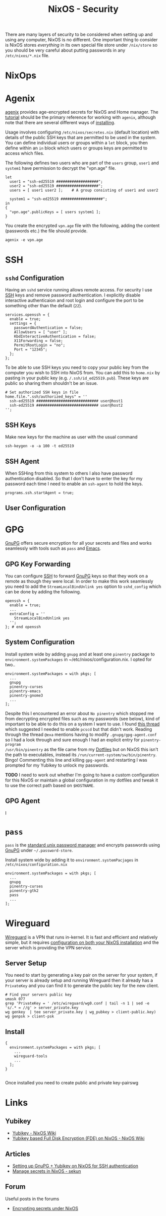 :PROPERTIES:
:ID:       c345f901-5a1f-4868-b8bf-bc352554ee58
:mtime:    20250103151626 20250102164607 20241225135036 20241225120544 20241224191557 20241223215106 20241222234038 20241221211807 20241215211752 20241215084441
:ctime:    20241215084441
:END:
#+TITLE: NixOS - Security
#+FILETAGS: :nixos:linux:security:ssh:gpg:

There are many layers of security to be considered when setting up and using any computer, NixOS is no different. One
important thing to consider is NixOS stores /everything/ in its own special file store under ~/nix/store~ so you should
be very careful about putting passwords in any ~/etc/nixos/*.nix~ file.

* NixOps

* Agenix

[[https://github.com/ryantm/agenix][agenix]] provides age-encrypted secrets for NixOS and Home manager. The [[https://github.com/ryantm/agenix?tab=readme-ov-file#tutorial][tutorial]] should be the primary reference for
working with ~agenix~, although note that there are several different ways of [[https://github.com/ryantm/agenix?tab=readme-ov-file#installation][installing]].

Usage involves configuring ~/etc/nixos/secretes.nix~ (default location) with details of the public SSH keys that are
permitted to be used in the system. You can define individual users or groups within a ~let~ block, you then define
within an ~in~ block which users or groups keys are permitted to access which files.

The following defines two users who are part of the ~users~ group, ~user1~ and ~system1~ have permission to decrypt the
"vpn.age" file.

#+begin_src
let
  user1 = "ssh-ed25519 ###################";
  user2 = "ssh-ed25519 ###################";
  users = [ user1 user2 ];    # A group consisting of user1 and user2

  system1 = "ssh-ed25519 ###################";
in
{
  "vpn.age".publicKeys = [ users system1 ];
}
#+end_src

You create the encrypted ~vpn.age~ file with the following, adding the content (passwords etc.) the file should provide.

#+begin_src
agenix -e vpn.age
#+end_src


* SSH

** ~sshd~ Configuration

Having an ~sshd~ service running allows remote access. For security I use [[id:ae1e9b97-feb0-4f1a-b804-b89edaf5a790][SSH]] keys and remove password
authentication. I explicitly disable interactive authenticaion and root login and configure the port to be something
other than the default (~22~).

#+begin_src
services.openssh = {
  enable = true;
  settings = {
    passwordAuthentication = false;
    AllowUsers = [ "user" ];
    KbdInteractiveAuthentication = false;
    X11Forwarding = false;
    PermitRootLogin = "no";
    Port = "12345";
  };
};
#+end_src


To be able to use SSH keys you need to copy your public key from the computer you wish to SSH into NixOS from. You can
add this to ~home.nix~ by pasting in your public key (e.g. ~/.ssh/id_ed25519.pub~). These keys are public so sharing
them shouldn't be an issue.

#+begin_src
  # Set authorized SSH keys in file
  home.file.".ssh/authorized_keys" = ''
    ssh-ed25519 ############################ user@host1
    ssh-ed25519 ############################ user@host2
  '';
#+end_src

** SSH Keys

Make new keys for the machine as user with the usual command

#+begin_src
ssh-keygen -o -a 100 -t ed25519
#+end_src

** SSH Agent

When SSHing from this system to others I also have password authentication disabled. So that I don't have to enter the
key for my password each time I need to enable an ~ssh-agent~ to hold the keys.

#+begin_src
programs.ssh.startAgent = true;
#+end_src

** User Configuration

* GPG

[[id:ce08bd82-0146-49cb-8a64-048ffe7210f2][GnuPG]] offers secure encryption for all your secrets and files and works seamlessly with tools such as ~pass~ and [[id:754f25a5-3429-4504-8a17-4efea1568eba][Emacs]].

** GPG Key Forwarding

You can configure [[id:ae1e9b97-feb0-4f1a-b804-b89edaf5a790][SSH]] to forward [[id:ce08bd82-0146-49cb-8a64-048ffe7210f2][GnuPG]] keys so that they work on a remote as though they were local. In order to make
this work seamlessly you need to add the ~StreamLocalBindUnlink yes~ option to ~sshd_config~ which can be done by adding
the following.

#+begin_src
openssh = {
  enable = true;
  ...
  extraConfig = ''
    StreamLocalBindUnlink yes
  '';
}; # end openssh
#+end_src


** System Configuration

Install system wide by adding ~gnupg~ and at least one ~pinentry~ package to ~environment.systemPackages~ in
~/etc/nixos/configuration.nix. I opted for two..

#+begin_src
environment.systemPackages = with pkgs; [
  ...
  gnupg
  pinentry-curses
  pinentry-emacs
  pinentry-gnome3
  ...
];
#+end_src

Despite this I encountered an error about ~No pinentry~ which stopped me from decrypting encrypted files such as my
passwords (see below), kind of important to be able to do this on a system I want to use. I found [[https://discourse.nixos.org/t/cant-get-gnupg-to-work-no-pinentry/15373/8][this thread]] which
suggested I needed to enable ~pcscd~ but that didn't work. Reading through the thread ~@exa~ mentions having to modify
~.gnupg/gpg-agent.conf~ so I had a look through and sure enough I had an explicit entry for ~pinentry-program
/usr/bin/pinentry~ as the file came from my [[id:31304184-2fad-4cc5-824b-3ab4b9d2e126][Dotfiles]] but on NixOS this isn't the path to executables, instead its
~/run/current-system/sw/bin/pinentry~. Bingo! Commenting this line and killing ~gpg-agent~ and restarting I was prompted
for my Yubikey to unlock my passwords.

**TODO** I need to work out whether I'm going to have a custom configuration for this NixOS or maintain a global configuration in
my dotfiles and tweak it to use the correct path based on ~$HOSTNAME~.

** GPG Agent

I
* ~pass~

~pass~ is the [[https://www.passwordstore.org/][standard unix password manager]] and encrypts passwords using [[id:ce08bd82-0146-49cb-8a64-048ffe7210f2][GnuPG]] under ~~/.password-store~.

Install system wide by adding it to ~environment.systemPacjages~ in ~/etc/nixos/configuration.nix~

#+begin_src
environment.systemPackages = with pkgs; [
  ...
  gnupg
  pinentry-curses
  pinentry-gtk2
  pass
  ...
];
#+end_src

* Wireguard

[[id:ba01e998-be25-43d4-81f0-ff4228c252ea][Wireguard]] is a VPN that runs in-kernel. It is fast and efficient and relatively simple, but it requires [[https://nixos.wiki/wiki/WireGuard][configuration on
both your NixOS installation]] and the server which is providing the VPN service.

** Server Setup

You need to start by generating a key pair on the server for your system, if your server is already setup and running
Wireguard then it already has a ~PrivateKey~ and you can find it to generate the public key for the new client.
#+begin_src
# Find your servers public key
umask 077
grep 'PrivateKey = ' /etc/wireguard/wg0.conf | tail -n 1 | sed -e 's/.* = //g' > server_private.key
wg genkey  | tee server_private.key | wg_pubkey > client-public.key)
wg genpsk > client-psk
#+end_src


** Install

#+begin_src
{
  environment.systemPackages = with pkgs; [
    ...
    wireguard-tools
    ...
  ];
}

#+end_src

Once installed you need to create public and private key-pairswg

* Links

** Yubikey

+ [[https://nixos.wiki/wiki/Yubikey][Yubikey - NixOS Wiki]]
+ [[https://nixos.wiki/wiki/Yubikey_based_Full_Disk_Encryption_(FDE)_on_NixOS][Yubikey based Full Disk Encryption (FDE) on NixOS - NixOS Wiki]]

** Articles

+ [[https://rzetterberg.github.io/yubikey-gpg-nixos.html][Setting up GnuPG + Yubikey on NixOS for SSH authentication]]
+ [[https://sekun.net/blog/manage-secrets-in-nixos/][Manage secrets in NixOS - sekun]]

** Forum

Useful posts in the forums

+ [[https://discourse.nixos.org/t/module-to-automatic-encrypt-secrets-provided-as-files/28790/5][Encrypting secrets under NixOS]]
